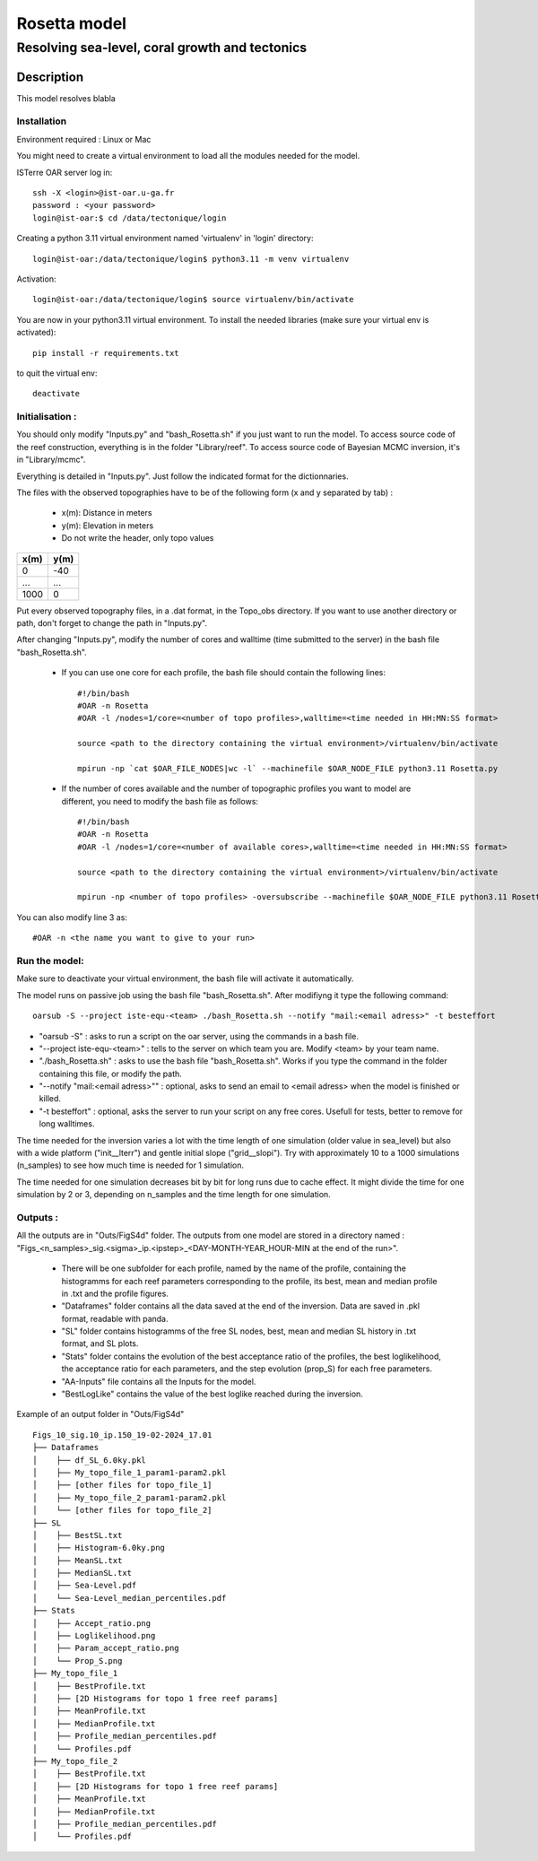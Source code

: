 =============
Rosetta model
=============
-----------------------------------------------
Resolving sea-level, coral growth and tectonics
-----------------------------------------------

Description
===========

This model resolves blabla

Installation 
------------

Environment required : Linux or Mac
 
You might need to create a virtual environment to load all the modules needed for the model.

ISTerre OAR server log in::
        
        ssh -X <login>@ist-oar.u-ga.fr
        password : <your password>
        login@ist-oar:$ cd /data/tectonique/login

Creating a python 3.11 virtual environment named 'virtualenv' in 'login' directory::

        login@ist-oar:/data/tectonique/login$ python3.11 -m venv virtualenv

Activation::

        login@ist-oar:/data/tectonique/login$ source virtualenv/bin/activate

You are now in your python3.11 virtual environment. 
To install the needed libraries (make sure your virtual env is activated)::

        pip install -r requirements.txt

to quit the virtual env::
        
        deactivate

Initialisation :
----------------

You should only modify "Inputs.py" and "bash_Rosetta.sh" if you just want to run the model. 
To access source code of the reef construction, everything is in the folder "Library/reef". 
To access source code of Bayesian MCMC inversion, it's in "Library/mcmc".

Everything is detailed in "Inputs.py". Just follow the indicated format for the dictionnaries.

The files with the observed topographies have to be of the following form (x and y separated by tab) :

   - x(m): Distance in meters
   - y(m): Elevation in meters
   - Do not write the header, only topo values

+------+------+
| x(m) | y(m) |
+======+======+
| 0    | -40  |
+------+------+
| ...  | ...  |
+------+------+
| 1000 | 0    |
+------+------+

Put every observed topography files, in a .dat format, in the Topo_obs directory. If you want to use another directory or path, don't forget to change the path in "Inputs.py".

After changing "Inputs.py", modify the number of cores and walltime (time submitted to the server) in the bash file "bash_Rosetta.sh".

 - If you can use one core for each profile, the bash file should contain the following lines::
        
        #!/bin/bash
        #OAR -n Rosetta
        #OAR -l /nodes=1/core=<number of topo profiles>,walltime=<time needed in HH:MN:SS format>  

        source <path to the directory containing the virtual environment>/virtualenv/bin/activate

        mpirun -np `cat $OAR_FILE_NODES|wc -l` --machinefile $OAR_NODE_FILE python3.11 Rosetta.py


 - If the number of cores available and the number of topographic profiles you want to model are different, you need to modify the bash file as follows::

        #!/bin/bash
        #OAR -n Rosetta
        #OAR -l /nodes=1/core=<number of available cores>,walltime=<time needed in HH:MN:SS format>  

        source <path to the directory containing the virtual environment>/virtualenv/bin/activate

        mpirun -np <number of topo profiles> -oversubscribe --machinefile $OAR_NODE_FILE python3.11 Rosetta.py


You can also modify line 3 as::

	#OAR -n <the name you want to give to your run>

Run the model:
--------------

Make sure to deactivate your virtual environment, the bash file will activate it automatically.

The model runs on passive job using the bash file "bash_Rosetta.sh". After modifiyng it type the following command::
	
        oarsub -S --project iste-equ-<team> ./bash_Rosetta.sh --notify "mail:<email adress>" -t besteffort

- "oarsub -S" : asks to run a script on the oar server, using the commands in a bash file.
- "--project iste-equ-<team>" : tells to the server on which team you are. Modify <team> by your team name.
- "./bash_Rosetta.sh" : asks to use the bash file "bash_Rosetta.sh". Works if you type the command in the folder containing this file, or modify the path.
- "--notify "mail:<email adress>"" : optional, asks to send an email to <email adress> when the model is finished or killed.
- "-t besteffort" : optional, asks the server to run your script on any free cores. Usefull for tests, better to remove for long walltimes.

The time needed for the inversion varies a lot with the time length of one simulation (older value in sea_level) but also with a wide platform ("init__lterr") and gentle initial slope ("grid__slopi"). Try with approximately 10 to a 1000 simulations (n_samples) to see how much time is needed for 1 simulation.

The time needed for one simulation decreases bit by bit for long runs due to cache effect. It might divide the time for one simulation by 2 or 3, depending on n_samples and the time length for one simulation. 

Outputs :
---------

All the outputs are in "Outs/FigS4d" folder.
The outputs from one model are stored in a directory named : "Figs_<n_samples>_sig.<sigma>_ip.<ipstep>_<DAY-MONTH-YEAR_HOUR-MIN at the end of the run>".
 - There will be one subfolder for each profile, named by the name of the profile, containing the histogramms for each reef parameters corresponding to the profile, its best, mean and median profile in .txt and the profile figures. 
 - "Dataframes" folder contains all the data saved at the end of the inversion. Data are saved in .pkl format, readable with panda.
 - "SL" folder contains histogramms of the free SL nodes, best, mean and median SL history in .txt format, and SL plots.
 - "Stats" folder contains the evolution of the best acceptance ratio of the profiles, the best loglikelihood, the acceptance ratio for each parameters, and the step evolution (prop_S) for each free parameters. 
 - "AA-Inputs" file contains all the Inputs for the model.
 - "BestLogLike" contains the value of the best loglike reached during the inversion.

Example of an output folder in "Outs/FigS4d"

::

    Figs_10_sig.10_ip.150_19-02-2024_17.01
    ├── Dataframes
    │    ├── df_SL_6.0ky.pkl
    │    ├── My_topo_file_1_param1-param2.pkl
    │    ├── [other files for topo_file_1]
    │    ├── My_topo_file_2_param1-param2.pkl
    │    └── [other files for topo_file_2]
    ├── SL
    │    ├── BestSL.txt
    │    ├── Histogram-6.0ky.png
    │    ├── MeanSL.txt
    │    ├── MedianSL.txt
    │    ├── Sea-Level.pdf
    │    └── Sea-Level_median_percentiles.pdf
    ├── Stats
    │    ├── Accept_ratio.png
    │    ├── Loglikelihood.png
    │    ├── Param_accept_ratio.png
    │    └── Prop_S.png
    ├── My_topo_file_1
    │    ├── BestProfile.txt
    │    ├── [2D Histograms for topo 1 free reef params]
    │    ├── MeanProfile.txt
    │    ├── MedianProfile.txt
    │    ├── Profile_median_percentiles.pdf
    │    └── Profiles.pdf
    ├── My_topo_file_2
    │    ├── BestProfile.txt
    │    ├── [2D Histograms for topo 1 free reef params]
    │    ├── MeanProfile.txt
    │    ├── MedianProfile.txt
    │    ├── Profile_median_percentiles.pdf
    │    └── Profiles.pdf
